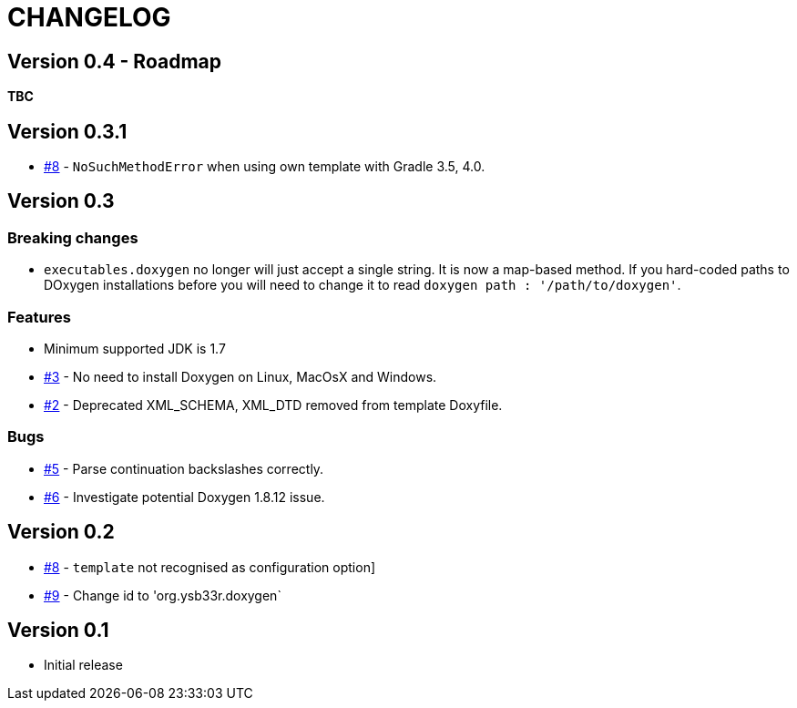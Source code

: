 = CHANGELOG

== Version 0.4 - Roadmap

*TBC*

== Version 0.3.1

* https://github.com/ysb33r/doxygen-gradle-plugin/issues/8[#8] - `NoSuchMethodError` when using own template with Gradle 3.5, 4.0.

== Version 0.3

=== Breaking changes

* `executables.doxygen` no longer will just accept a single string. It is now a map-based method. If you hard-coded paths to DOxygen installations before you will need to change it to read `doxygen path : '/path/to/doxygen'`.

=== Features

* Minimum supported JDK is 1.7
* https://github.com/ysb33r/doxygen-gradle-plugin/issues/3[#3] - No need to install Doxygen on Linux, MacOsX and Windows.
* https://github.com/ysb33r/doxygen-gradle-plugin/issues/2[#2] - Deprecated XML_SCHEMA, XML_DTD removed from template Doxyfile.

=== Bugs

* https://github.com/ysb33r/doxygen-gradle-plugin/issues/5[#5] - Parse continuation backslashes correctly.
* https://github.com/ysb33r/doxygen-gradle-plugin/issues/6[#6] - Investigate potential Doxygen 1.8.12 issue.

== Version 0.2
* https://github.com/ysb33r/Gradle/issues/8[#8] - `template` not recognised as configuration option]
* https://github.com/ysb33r/Gradle/issues/9[#9] - Change id to 'org.ysb33r.doxygen`

== Version 0.1

* Initial release